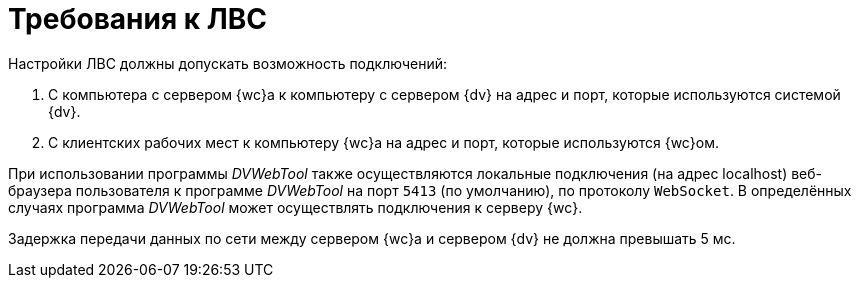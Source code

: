 = Требования к ЛВС

Настройки ЛВС должны допускать возможность подключений:

. С компьютера с сервером {wc}а к компьютеру с сервером {dv} на адрес и порт, которые используются системой {dv}.
. С клиентских рабочих мест к компьютеру {wc}а на адрес и порт, которые используются {wc}ом.

При использовании программы _DVWebTool_ также осуществляются локальные подключения (на адрес localhost) веб-браузера пользователя к программе _DVWebTool_ на порт `5413` (по умолчанию), по протоколу `WebSocket`. В определённых случаях программа _DVWebTool_ может осуществлять подключения к серверу {wc}.

Задержка передачи данных по сети между сервером {wc}а и сервером {dv} не должна превышать 5 мс.
